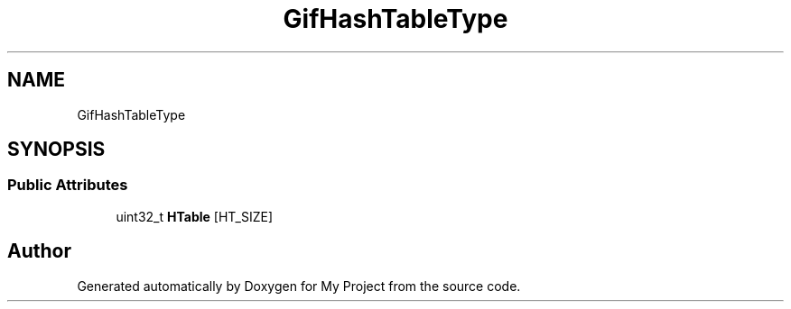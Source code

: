 .TH "GifHashTableType" 3 "Wed Feb 1 2023" "Version Version 0.0" "My Project" \" -*- nroff -*-
.ad l
.nh
.SH NAME
GifHashTableType
.SH SYNOPSIS
.br
.PP
.SS "Public Attributes"

.in +1c
.ti -1c
.RI "uint32_t \fBHTable\fP [HT_SIZE]"
.br
.in -1c

.SH "Author"
.PP 
Generated automatically by Doxygen for My Project from the source code\&.
